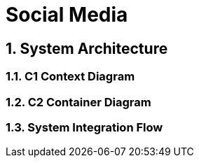 =  Social Media
:toc: macro
:toclevels: 2
:sectnums:
:icons: font
:source-highlighter: rouge

== System Architecture

=== C1 Context Diagram

[source, mermaid]
----

----

=== C2 Container Diagram

[source, mermaid]
----
----

=== System Integration Flow

[source, mermaid]
----
----